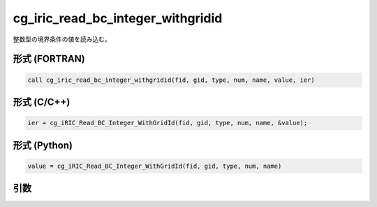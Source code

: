 cg_iric_read_bc_integer_withgridid
=====================================

整数型の境界条件の値を読み込む。

形式 (FORTRAN)
---------------
.. code-block:: fortran

   call cg_iric_read_bc_integer_withgridid(fid, gid, type, num, name, value, ier)

形式 (C/C++)
---------------
.. code-block:: c

   ier = cg_iRIC_Read_BC_Integer_WithGridId(fid, gid, type, num, name, &value);

形式 (Python)
---------------
.. code-block:: python

   value = cg_iRIC_Read_BC_Integer_WithGridId(fid, gid, type, num, name)

引数
----

.. csv-table:: cg_iric_read_bc_integer_withgridid の引数
   :file: cg_iric_read_bc_integer_withgridid_args.csv
   :header-rows: 1

